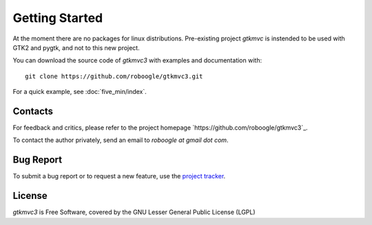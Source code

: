 .. |gtkmvc| replace:: *gtkmvc3*


Getting Started
===============

At the moment there are no packages for linux distributions.
Pre-existing project `gtkmvc` is instended to be used with GTK2 and
pygtk, and not to this new project.


You can download the source code of |gtkmvc| with examples and
documentation with::

  git clone https://github.com/roboogle/gtkmvc3.git


For a quick example, see :doc:`five_min/index`.


Contacts
---------

For feedback and critics, please refer to the project homepage
`https://github.com/roboogle/gtkmvc3`_.

To contact the author privately, send an email to *roboogle at gmail dot com*.


Bug Report
----------

To submit a bug report or to request a new feature, use the `project
tracker <https://github.com/roboogle/gtkmvc3/issues>`_.


License
---------

|gtkmvc| is Free Software, covered by the GNU Lesser General Public
License (LGPL)
